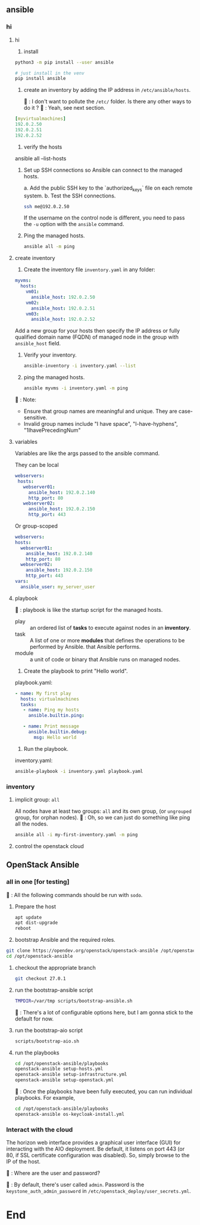 ** ansible
*** hi
**** hi
1. install
#+begin_src bash
python3 -m pip install --user ansible
#+end_src

#+begin_src bash
  # just install in the venv
  pip install ansible
#+end_src

2. create an inventory by adding the IP address in ~/etc/ansible/hosts~.

   🦜 : I don't want to pollute the  ~/etc/~ folder. Is there any other ways to
   do it ?
   🐢 : Yeah, see next section.

#+begin_src yaml
  [myvirtualmachines]
  192.0.2.50
  192.0.2.51
  192.0.2.52 
#+end_src

3. verify the hosts

ansible all --list-hosts

4. Set up SSH connections so Ansible can connect to the managed hosts.

   a. Add the public SSH key to the `authorized_keys` file on each remote
   system.
   b. Test the SSH connections.

   #+begin_src bash
     ssh me@192.0.2.50
   #+end_src

   If the username on the control node is different, you need to pass the ~-u~
   option with the ~ansible~ command.

5. Ping the managed hosts.

   #+begin_src bash
     ansible all -m ping
   #+end_src
**** create inventory
1. Create the inventory file ~inventory.yaml~ in any folder:
#+begin_src yaml
  myvms:
    hosts:
      vm01:
        ansible_host: 192.0.2.50
      vm02:
        ansible_host: 192.0.2.51
      vm03:
        ansible_host: 192.0.2.52
#+end_src

Add a new group for your hosts then specify the IP address or fully qualified
domain name (FQDN) of managed node in the group with ~ansible_host~ field.

2. Verify your inventory.

   #+begin_src bash
     ansible-inventory -i inventory.yaml --list
   #+end_src

3. ping the managed hosts.

   #+begin_src bash
     ansible myvms -i inventory.yaml -m ping
   #+end_src

🐢 : Note:

+ Ensure that group names are meaningful and unique. They are case-sensitive.
+ Invalid group names include "I have space", "I-have-hyphens", "1IhavePrecedingNum"
**** variables
Variables are like the args passed to the ansible command.

They can be local

#+begin_src yaml
 webservers:
  hosts:
    webserver01:
      ansible_host: 192.0.2.140
      http_port: 80
    webserver02:
      ansible_host: 192.0.2.150
      http_port: 443 
#+end_src

Or group-scoped

#+begin_src yaml
  webservers:
  hosts:
    webserver01:
      ansible_host: 192.0.2.140
      http_port: 80
    webserver02:
      ansible_host: 192.0.2.150
      http_port: 443
  vars:
    ansible_user: my_server_user
#+end_src
**** playbook
🐢 : playbook is like the startup script for the managed hosts.

+ play :: an ordered list of *tasks* to execute against nodes in an *inventory*.
+ task :: A list of one or more *modules* that defines the operations to be
  performed by Ansible. that Ansible performs.
+ module :: a unit of code or binary that Ansible runs on managed nodes.

1. Create the playbook to print "Hello world".

playbook.yaml:
#+begin_src yaml
  - name: My first play
    hosts: virtualmachines
    tasks:
     - name: Ping my hosts
       ansible.builtin.ping:

     - name: Print message
       ansible.builtin.debug:
         msg: Hello world
#+end_src

2. Run the playbook.

inventory.yaml:
   #+begin_src bash
     ansible-playbook -i inventory.yaml playbook.yaml
   #+end_src
*** inventory
**** implicit group: ~all~
All nodes have at least two groups: ~all~ and its own group, (or ~ungrouped~
group, for orphan nodes).
🦜 : Oh, so we can just do something like ping all the nodes.
#+begin_src bash
  ansible all -i my-first-inventory.yaml -m ping
#+end_src
**** control the openstack cloud
** OpenStack Ansible
*** all in one [for testing]
🦜 : All the following commands should be run with ~sodo~.
1. Prepare the host
   #+begin_src bash
     apt update
     apt dist-upgrade
     reboot
   #+end_src

2. bootstrap Ansible and the required roles.
#+begin_src bash
  git clone https://opendev.org/openstack/openstack-ansible /opt/openstack-ansible
  cd /opt/openstack-ansible
#+end_src

3. checkout the appropriate branch
   #+begin_src bash
     git checkout 27.0.1
   #+end_src

4. run the bootstrap-ansible script
   #+begin_src bash
     TMPDIR=/var/tmp scripts/bootstrap-ansible.sh
   #+end_src
  🦜 : There's a lot of configurable options here, but I am gonna stick to the
   default for now.

5. run the bootstrap-aio script
    #+begin_src bash
      scripts/bootstrap-aio.sh
    #+end_src

6. run the playbooks
   #+begin_src bash
     cd /opt/openstack-ansible/playbooks
     openstack-ansible setup-hosts.yml
     openstack-ansible setup-infrastructure.yml
     openstack-ansible setup-openstack.yml
   #+end_src   

 🐢 : Once the playbooks have been fully executed, you can run individual
   playbooks. For example,

   #+begin_src bash
     cd /opt/openstack-ansible/playbooks
     openstack-ansible os-keycloak-install.yml
   #+end_src

*** Interact with the cloud

The horizon web interface provides a graphical user interface (GUI) for
interacting with the AIO deployment. Be default, it listens on port 443 (or 80,
if SSL certificate configuration was disabled). So, simply browse to the IP of
the host.

🦜 : Where are the user and password?

🐢 : By default, there's user called ~admin~. Password is the
~keystone_auth_admin_password~ in ~/etc/openstack_deploy/user_secrets.yml~.


   
* End

# Local Variables:
# org-what-lang-is-for: "bash"
# End:
